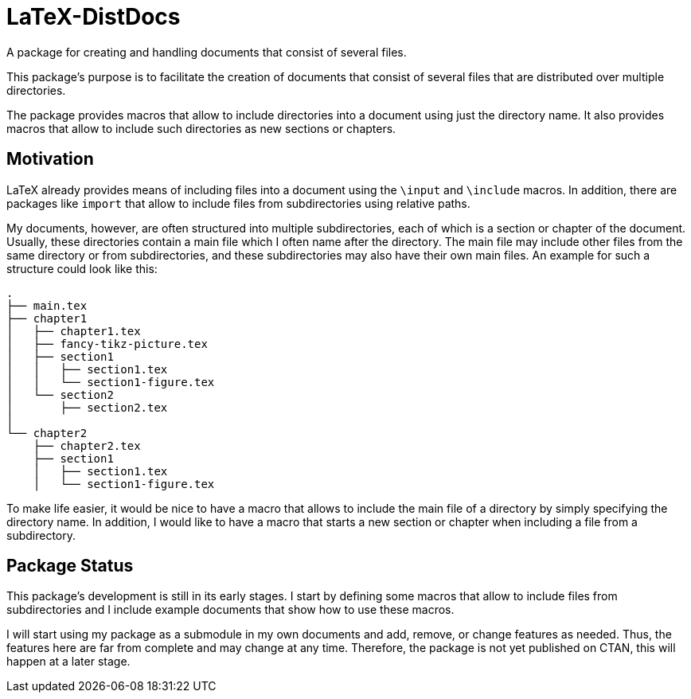 = LaTeX-DistDocs

A package for creating and handling documents that consist of several files.

This package's purpose is to facilitate the creation of documents that consist
of several files that are distributed over multiple directories.

The package provides macros that allow to include directories into a document
using just the directory name. It also provides macros that allow to include
such directories as new sections or chapters.


== Motivation

LaTeX already provides means of including files into a document using
the `\input` and `\include` macros.
In addition, there are packages like `import` that allow to include files
from subdirectories using relative paths.

My documents, however, are often structured into multiple subdirectories,
each of which is a section or chapter of the document.
Usually, these directories contain a main file which I often name after the directory.
The main file may include other files from the same directory or from subdirectories,
and these subdirectories may also have their own main files.
An example for such a structure could look like this:

[source,tree]
----
.
├── main.tex
├── chapter1
│   ├── chapter1.tex
│   ├── fancy-tikz-picture.tex
│   ├── section1
│   │   ├── section1.tex
│   │   └── section1-figure.tex
│   └── section2
│       ├── section2.tex
│
└── chapter2
    ├── chapter2.tex
    ├── section1
    │   ├── section1.tex
    │   └── section1-figure.tex
----

To make life easier, it would be nice to have a macro that allows to include
the main file of a directory by simply specifying the directory name.
In addition, I would like to have a macro that starts a new section or chapter
when including a file from a subdirectory.


== Package Status

This package's development is still in its early stages.
I start by defining some macros that allow to include files from subdirectories
and I include example documents that show how to use these macros.

I will start using my package as a submodule in my own documents and add, remove,
or change features as needed.
Thus, the features here are far from complete and may change at any time.
Therefore, the package is not yet published on CTAN, this will happen at a later stage.
